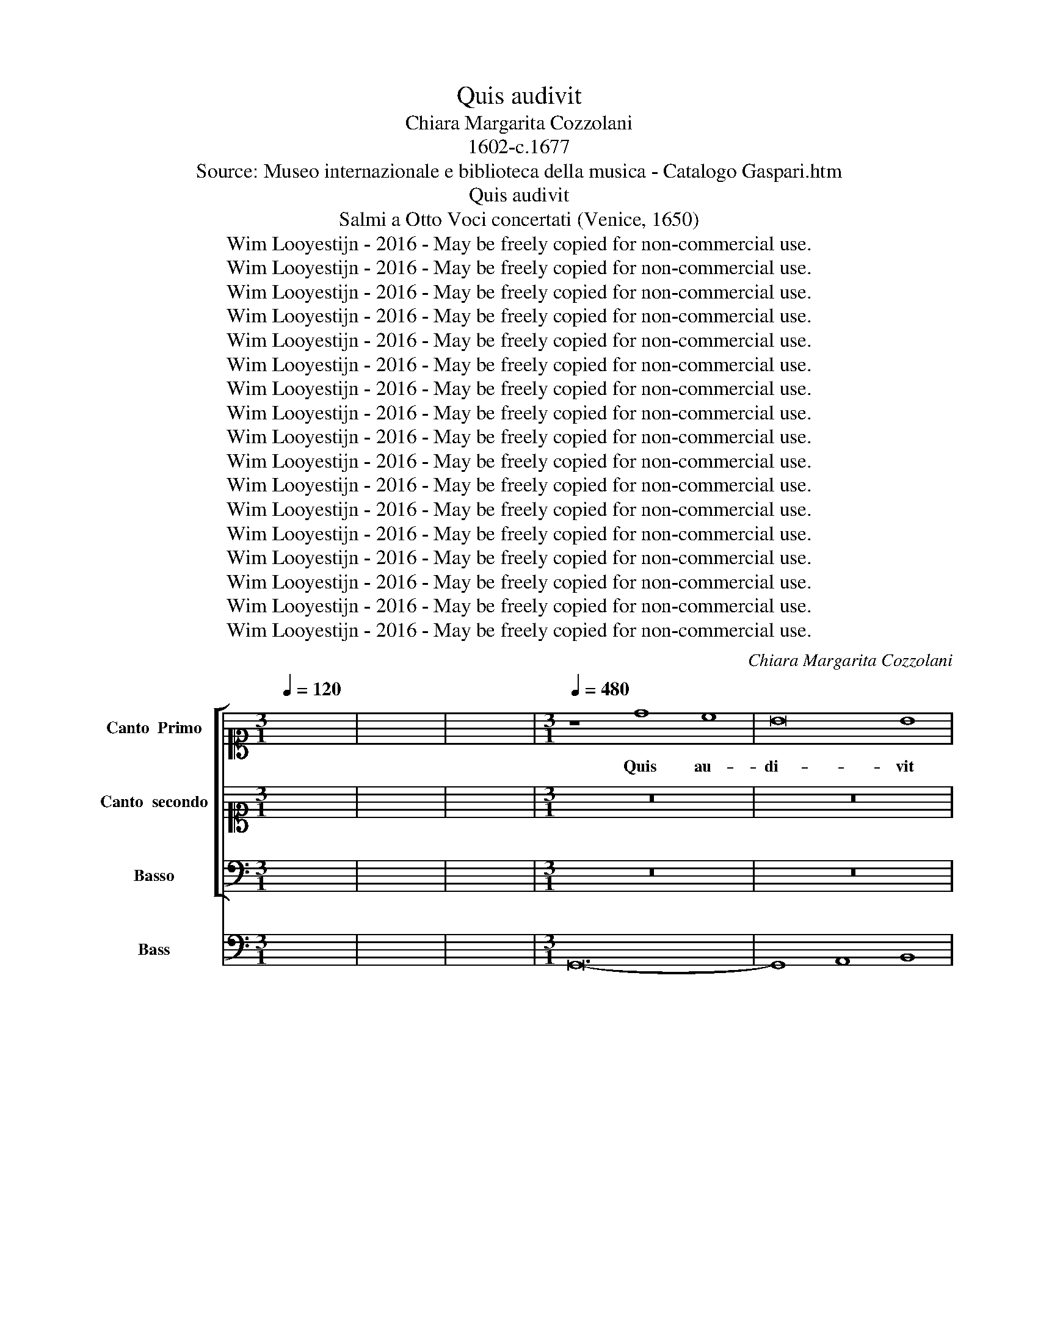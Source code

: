 X:1
T:Quis audivit
T:Chiara Margarita Cozzolani
T:1602-c.1677
T:Source: Museo internazionale e biblioteca della musica - Catalogo Gaspari.htm
T:Quis audivit
T:Salmi a Otto Voci concertati (Venice, 1650)
T:Wim Looyestijn - 2016 - May be freely copied for non-commercial use.
T:Wim Looyestijn - 2016 - May be freely copied for non-commercial use.
T:Wim Looyestijn - 2016 - May be freely copied for non-commercial use.
T:Wim Looyestijn - 2016 - May be freely copied for non-commercial use.
T:Wim Looyestijn - 2016 - May be freely copied for non-commercial use.
T:Wim Looyestijn - 2016 - May be freely copied for non-commercial use.
T:Wim Looyestijn - 2016 - May be freely copied for non-commercial use.
T:Wim Looyestijn - 2016 - May be freely copied for non-commercial use.
T:Wim Looyestijn - 2016 - May be freely copied for non-commercial use.
T:Wim Looyestijn - 2016 - May be freely copied for non-commercial use.
T:Wim Looyestijn - 2016 - May be freely copied for non-commercial use.
T:Wim Looyestijn - 2016 - May be freely copied for non-commercial use.
T:Wim Looyestijn - 2016 - May be freely copied for non-commercial use.
T:Wim Looyestijn - 2016 - May be freely copied for non-commercial use.
T:Wim Looyestijn - 2016 - May be freely copied for non-commercial use.
T:Wim Looyestijn - 2016 - May be freely copied for non-commercial use.
T:Wim Looyestijn - 2016 - May be freely copied for non-commercial use.
C:Chiara Margarita Cozzolani
Z:Wim Looyestijn - 2016 - May be freely copied for non-commercial use.
%%score [ 1 2 3 ] 4
L:1/8
Q:1/4=120
M:3/1
K:C
V:1 alto1 nm="Canto  Primo" snm="C1"
V:2 alto1 nm="Canto  secondo" snm="C2"
V:3 bass nm="Basso" snm="B"
V:4 bass nm="Bass" snm="BC"
V:1
 x24 | x24 | x24 |[M:3/1][Q:1/4=480][Q:1/4=480][Q:1/4=480][Q:1/4=480] z8 d8 c8 | B16 B8 | %5
w: |||Quis au-|di- vit|
 B8 A8 B8 | G8 G8 z8 | z24 | z24 | z24 | z8 d8 c8 | B8 G8 z8 | z24 | z8 A8 G8 | ^F16 F8 | %15
w: un- quam *|ta- le,||||quis au-|di- vit,||quis au-|di- vit|
 ^F8 E8 F8 | D8 D8 z8 | z24 | z8 A8 G8 | ^F8 D8 z8 | z24 | z8 B8 A8 | G16 G8 | G8 ^F8 G8 | %24
w: un- quam *|ta- le,||quis au-|di- vit,||quis au-|di- vit|un- quam ta-|
 G8 G8 d8 | B16 B8 | B8 A8 B8 | G12 G4 G8 || z8 d8 d8 | d12 c2 B2 A8 | z8 d8 d8 | d16 ^c8 | %32
w: le, quis vi-|dit hu-|ic * *|si- mi- le?|Ob- stu-|pe- sce, * *|ob- stu-|pe- sce|
 d16 d8 | z8 d8 d8 | d12 c2 B2 A8 | z8 d8 d8 | d16 ^c8 | d16 d8 | A12 B4 c8 | d16 c8 | B12 c4 d8 | %41
w: cæ- lum|ad- mi-|ra- re, * *|ad- mi-|ra- re|ter- ra|sus- pi- ce|or- bis,|sus- pi- ce|
 e16 d8 | c12 d4 e8 | f12 e4 d8 | c8 B16 | A16 z8 | z24 | A12 B4 c8 | d16 c8 | B12 c4 d8 | %50
w: or- bis,|sus- pi- ce|or- bis u-|ni- ver-|se,||sus- pi- ce|or- bis,|sus- pi- ce|
 e12 d4 c8 | B8 A16 | G16 z8 |[M:4/4][Q:1/4=120][Q:1/4=120][Q:1/4=120][Q:1/4=120] z8 | z8 | z8 | %56
w: or- bis u-|ni- ver-|se.||||
 z2 B4 B2 | z Bcd e2 e2 | e^d e^f ga/g/ f2 | e4 z4 | z4 B4- | B2 B2 c4- | c3 d/c/ B4- | %63
w: Ca- ro|us- que ad De- um|a- * * * * * * scen-|dit,|Ver-|* bum ca-||
 B2 B2 B3 A |[M:3/1][Q:1/4=480][Q:1/4=480][Q:1/4=480][Q:1/4=480] B16 z8 | B8 B8 B8 | A12 A4 A8 | %67
w: * ro fac- tum|est.|Vir- go quem|ge- nu- it,|
 z8 z8 c8 | B12 B4 B8 | z8 c4 B4 A4 G4 | G8 ^F16 | E16 z8 | e8 e8 e8 | d12 d4 d8 | z8 z8 f8 | %75
w: quem|ge- nu- it|a- * do- *|ra- *|vit,|Vir- go quem|ge- nu- it,|quem|
 e12 e4 e8 | z8 f4 e4 d4 c4 | c8 B16 | A16 z8 | z24 | z24 | z24 | z24 | z8 A8 A8 | %84
w: ge- nu- it|a- * do- *|ra- *|vit,|||||o a-|
 B4 A4 B4 c4 d4 e4 | f12 e4 g8 | ^f8 e12 d4 | d16 z8 | z8 A8 A8 | B4 A4 B4 c4 d4 e4 | ^f8 f8 z8 | %91
w: scen- * * * * *|* sum su-|bli- mis- si-|mum,|o a-|scen- * * * * *|* sum,|
 z8 D8 D8 | E4 D4 E4 F4 G4 A4 | B8 B8 z8 | z24 | z24 | z8 D8 D8 | E4 D4 E4 F4 G4 A4 | B8 B8 z8 | %99
w: o a-|scen- * * * * *|* sum,|||o a-|scen- * * * * *|* sum,|
 z8 G8 G8 | A4 G4 A4 B4 c4 d4 | e12 d4 f8 | e8 d12 c4 | c16 z8 | %104
w: o a-|scen- * * * * *|* sum su-|bli- mis- si-|mum.|
[M:4/4][Q:1/4=80][Q:1/4=80][Q:1/4=80][Q:1/4=80] z8 | z8 | z8 | z8 | z8 | z8 | z8 | z8 | z8 | %113
w: |||||||||
 z2 AA A2 A2 | z GG^F F2 F2 | z ^FGA B>A G2 | z G cc/B/ A4 | G4 z4 | z8 | z8 | z8 | z8 | z8 | z8 | %124
w: Ob- mu- te- scit|in si- nu Ma- tris,|qui sem- per lo- qui- tus|in gre- mi- o Pa-|tris.|||||||
 z8 | z8 | z8 | z4 z2 z B | B2 BB B2 AB | G2 EG ^F/E/F/G/ E/D/E/F/ | ^D2 z d c/B/c/d/ B/A/B/c/ | %131
w: |||Va-|gi- tus et la- chri- mas|fun- dit qui ri- * * * sus * * *|est, qui ri- * * * sus * * *|
 A^F B/c/B/A/ GA/B/ c/d/c/B/ | AB/c/ d/e/d/c/ B3 c/d/ | e/d/e/f/ gA A4 | G4 z4 | %135
w: est et gau- * * * * * * * * * *|(au)- * * * * * * * di- um|Pa- * * * * ra- di-|si.|
[M:3/1][Q:1/4=480][Q:1/4=480][Q:1/4=480][Q:1/4=480] z8 d16- | d12 c2 B2 A8 | z24 | z8 e16- | %139
w: Proh,|||proh,|
 e12 d2 c2 B8 | e8 B12 ^c4 | A16 A8 | z24 | z8 A16- | A12 G2 F2 E8 | A8 E12 ^F4 | D12 D4 D8 | %147
w: |quan- ta ma-|jes- tas,||proh,||quan- ta hu-|mi- li- tas.|
[M:4/4][Q:1/4=80][Q:1/4=80][Q:1/4=80][Q:1/4=80] z8 | z8 | z8 | z8 | z8 | z2 BB/c/ dd/B/ c>d | %153
w: |||||in- tus the- sau- ri di- vi- ni-|
 e2 e2 z E2 ^F/G/ | A>A A2 z ^F G>A | E4 D4 | z8 | z d cd/c/ BB AB/A/ | G4 z g fg/f/ | %159
w: ta- tis fo- ris pau-|pe- ri- es hu- ma- ni-|ta- tis,||o, * * * * * * * *|* o, * * *|
 ee de/d/ c2 z e | ce d2 c2 z e | ce d2 c2 ee | d>c B B/A/ A3 G | G8 | %164
w: * * * * * * o|ve- re par- tum, o|ve- re par- tum De- o|hu- mi- ne di- * gnis- si-|mum.|
[M:3/1][Q:1/4=480][Q:1/4=480][Q:1/4=480][Q:1/4=480] z8 d8 c8 | B16 B8 | B8 A8 B8 | G8 G8 z8 | z24 | %169
w: Quis au-|di- vit|un- quam ta-|* le?||
 z24 | z8 d8 c8 | B8 G8 z8 | z8 A8 G8 | ^F16 F8 | ^F8 E8 F8 | D8 D8 z8 | z24 | z8 A8 G8 | %178
w: |quis au-|di- vit,|quis au-|di- vit|un- quam *|ta- le,||quis au-|
 ^F8 D8 z8 | z24 | z8 B8 A8 | G16 G8 | G8 ^F8 G8 | G8 G8 d8 | B16 B8 | B8 A8 B8 | G12 G4 G8 | %187
w: di- vit,||quis au-|di- vit|un- quam *|ta- le? Quis|vi- dit|hu- ic *|si- mi- le?|
[M:4/4][Q:1/4=80][Q:1/4=80][Q:1/4=80][Q:1/4=80] z2 B2 B2 AG | A6 AB | G3 G ^F2 FF | %190
w: Nos quo- que de-|vo- ti et|hu- mi- les a- do-|
 G^F G/F/ G/A/ F>F F2 | z2 z ^F G2 GG | A2 AA B>B BG | A2 AA B2 B2 | z2 z e cc z d | %195
w: re- mus cum * pas- * to- ri- bus.|Lau- de- mus, lau-|de- mus cum an- ge- lis, lau-|de- mus, lau- de- mus,|lau- de- mus, lau-|
 BB z c AA z B | G2 GG A2 AA | B>B BA E2 EE | ^F2 FA d/e/d/c/ B/G/A/B/ | %199
w: de- mus, lau- de- mus, lau-|de- mus, lau- de- mus cum|an- ge- lis, lau- de- mus, lau-|de- mus, lau de- * * * * * * *|
 c/d/c/B/ A/^F/G/A/ B/c/B/A/ G/E/F/G/ | A/B/A/G/ ^F/D/E/F/ G2 GA | E2 EE ^F>F FB | A2 AA B2 B2 | %203
w: |(e)- * * * * * * * * mus, lau-|de- mus cum an- ge- lis, lau-|de- mus, lau- de- mus|
 BBBB A2 A2 | z AAA B>B c2 | B3 A A2 z E | AA A>G ^F/G/A/G/ F/G/E/F/ | DD z D GG G>F | %208
w: re- gem Sa- lo- mo- nem,|in di- a- de- ma- te|car- ne- o, quo|il- lum co- ro- na- * * * * * * *|* vit, quo il- lum co- ro-|
 E/F/G/F/ E/F/D/E/ CC z A | dd d>c BB z B | ee e>d c/d/e/d/ c/d/B/c/ | AAAA d/e/^f/e/ d/e/c/d/ | %212
w: na- * * * * * * * * vit, quo|il- lum co- ro- na- vit, quo|il- lum co- ro- na- * * * * * * *|* vit, co- ro- na- * * * * * * *|
 BB z2 z2 BB | cdcB A2 A2 | d4 d2 eA | A8 | B16 |] %217
w: * vit, co- ro-|na- vit Ma- ter su- a|Vir- go Ma- *|ri-|a.|
V:2
 x24 | x24 | x24 |[M:3/1] z24 | z24 | z24 | z8 z8 d8 | B16 B8 | B8 A8 B8 | G12 G4 G8 | z24 | %11
w: ||||||Quis|vi- dit|hu- ic *|si- mi- le?||
 z8 z8 G8 | ^F8 D8 z8 | z24 | z24 | z8 z8 A8 | ^F16 F8 | ^F8 E8 F8 | D12 D4 D8 | z8 z8 A8 | %20
w: quis|vi- dit,|||quis|vi- dit|hu- ic *|si- mi- le,|quis|
 ^F8 D8 z8 | z8 d8 c8 | B16 B8 | B8 A8 B8 | G8 G8 B8 | G16 G8 | G8 ^F8 G8 | G12 G4 G8 || z8 B8 B8 | %29
w: vi- dit,|quis au-|di- vit|un- quam ta-|le, quis vi-|dit hu-|ic * *|si- mi- le?|Ob- stu-|
 A16 A8 | z8 B8 B8 | A8 G16 | ^F16 F8 | z8 B8 B8 | A16 A8 | z8 B8 B8 | A8 G16 | ^F16 F8 | %38
w: pe- sce,|ob- stu-|pe- sce|cæ- lum|ad- mi-|ra- re,|ad- mi-|ra- re|ter- ra|
 ^F12 G4 A8 | B16 B8 | G12 A4 B8 | c16 B8 | A12 B4 c8 | d12 c4 B8 | A8 A12 ^G4 | A16 z8 | z24 | %47
w: sus- pi- ce|or- bis,|sus- pi- ce|or- bis,|sus- pi- ce|or- bis u-|ni- ver- se,|||
 ^F12 G4 A8 | B16 A8 | G12 A4 B8 | c12 B4 A8 | G8 G12 ^F4 | G16 z8 |[M:4/4] z8 | z8 | z8 | %56
w: sus- pi- ce|or- bis,|sus- pi- ce|or- bis u-|ni- ver- se.|||||
 z2 G4 G2 | z GAB c2 c2 | cB cd e^f/e/ ^d2 | e4 z4 | G6 G2 | G6- GA/G/ | ^F6 F2 | E4- E3 E | %64
w: Ca- ro|us- que ad De- um|a- * * * * * * scen-|dit,|Ver- bum|ca- * * *|* ro|fac- * tum|
[M:3/1] ^D16 z8 | G8 G8 G8 | ^F12 F4 F8 | z8 z8 A8 | G12 G4 G8 | z8 A4 G4 ^F4 E4 | E16 ^D8 | %71
w: est.|Vir- go quem|ge- nu- it,|quem|ge- nu- it|a- * do- *|ra- *|
 E16 z8 | c8 c8 c8 | B12 B4 B8 | z8 z8 d8 | c12 c4 c8 | z8 d4 c4 B4 A4 | A16 ^G8 | A16 z8 | z24 | %80
w: vit,|Vir- go quem|ge- nu- it,|quem|ge- nu- it|a- * do- *|ra- *|vit,||
 z24 | z24 | z24 | z8 ^F8 F8 | G4 ^F4 G4 A4 B4 c4 | d12 ^c4 e8 | d8 d12 ^c4 | d16 z8 | z8 ^F8 F8 | %89
w: |||o a-|scen- * * * * *|* sum su-|bli- mis- si-|mum,|o a-|
 G4 ^F4 G4 A4 B4 c4 | d8 d8 z8 | z8 B,8 B,8 | C4 B,4 C4 D4 E4 F4 | G8 G8 z8 | z24 | z24 | %96
w: scen- * * * * *|* sum,|o a-|scen- * * * * *|* sum,|||
 z8 B,8 B,8 | C4 B,4 C4 D4 E4 F4 | G8 G8 z8 | z8 E8 E8 | F4 E4 F4 G4 A4 B4 | c12 B4 d8 | %102
w: o a-|scen- * * * * *|* sum,|o a-|scen- * * * * *|* sum su-|
 c8 c12 B4 | c16 z8 |[M:4/4] z8 | z8 | z8 | z8 | z8 | z2 cc cc c2- | c_B B>A A>A A2 | %111
w: bli- mis- si-|mum.||||||So- ci- a- tur bru-|* tis a- ni- man- ti- bus|
 z A c>_B A2 Bc | d3 e/f/ G4 | F4 z4 | z8 | z8 | z8 | z8 | z8 | z8 | z8 | z8 | z8 | E2 EF G>G AB | %124
w: qui co- li- tur ab an-|ge- li- cis cho-|ris.||||||||||Pan- nis a- gres- ti- bus in-|
 c/G/A/B/ c/B/c/d/ c3 B | B4 z2 AB | G>^F E2 z2 c/B/ A/G/ | ^F4 E4 | z8 | z8 | z8 | z8 | z8 | z8 | %134
w: vol- * * * * * * * * vi-|tur, sed a|re- gi- bus vi- * si- *|ta- tur.|||||||
 z8 |[M:3/1] B16- B4 A2 G2 | ^F8 z8 z8 | z24 | c16- c4 B2 A2 | ^G16 z8 | A8 A8 ^G8 | A16 A8 | z24 | %143
w: |Proh, * * *|||proh, * * *||quan- ta ma-|jes- tas,||
 ^F16- F4 E2 D2 | ^C16 z8 | D8 D8 ^C8 | D12 D4 D8 |[M:4/4] z4 A2 GA | B2 B2 z E2 ^F/G/ | ^F3 E E4 | %150
w: proh, * * *||quan- ta hu-|mi- li- tas.|in- tus ma-|jes- tas, fo- ris hu-|mi- li- tas,|
 z8 | z8 | z8 | z8 | z8 | z8 | z4 z d cd/c/ | BB AB/A/ G4 | z g fg/f/ ee de/d/ | c4 z2 z c | %160
w: ||||||o, * * *||o, * * * * * * * *|* o|
 Ac c>B c2 z c | Ac c>B c2 cc | B>A GG G3 ^F | G8 |[M:3/1] z24 | z24 | z24 | z8 z8 d8 | B16 B8 | %169
w: ve- re par- * tum, o|ve- re par- * tum De- o|hu- mi- ne di- gnis- si-|mum.||||Quis|vi- dit|
 B8 A8 B8 | G12 G4 G8 | z8 z8 G8 | ^F8 D8 z8 | z24 | z8 z8 A8 | ^F16 F8 | ^F8 E8 F8 | D12 D4 D8 | %178
w: hu- ic *|si- mi- le?|quis|vi- dit,||quis|vi- dit|hu- ic *|si- mi- le,|
 z8 z8 A8 | ^F8 D8 z8 | z8 d8 c8 | B16 B8 | B8 A8 B8 | G8 G8 B8 | G16 G8 | G8 ^F8 G8 | G12 G4 G8 | %187
w: quis|vi- dit,|quis au-|di- vit|un- quam *|ta- le? Quis|vi- dit|hu- ic *|si- mi- le?|
[M:4/4] z2 G2 G2 ^FE | ^F6 FG | E3 E ^D2 DD | E^F E/^D/ E/F/ D>D D2 | z2 z ^D E2 EG | %192
w: Nos quo- que de-|vo- ti et|hu- mi- les a- do-|re- mus cum * pas- * to- ri- bus.|Lau- de- mus, lau-|
 G2 G^F G>G GG | G2 G^F G2 G2 | z2 z c AA z B | GG z A ^FF z G | E2 EG G2 G^F | G>G GD D2 D^C | %198
w: de- mus cum an- ge- lis, lau-|de- mus, lau- de- mus,|lau- de- mus, lau-|de- mus, lau- de- mus, lau-|de- mus, lau- de- mus cum|an- ge- lis, lau- de- mus, lau-|
 D2 D^F B/c/B/A/ G/E/F/G/ | A/B/A/G/ ^F/D/E/F/ G/A/G/F/ E/C/D/E/ | ^F/G/F/E/ D/B,/C/D/ E2 ED | %201
w: de- mus, lau de- * * * * * * *||(e)- * * * * * * * * mus, lau-|
 D2 D^C D>D DG | G2 G^F G2 G2 | DDDG ^F2 F2 | z ^FFF G>G A2 | A3 ^G A4 | z4 z2 z A | %207
w: de- mus cum an- ge- lis, lau-|de- mus, lau- de- mus|re- gem Sa- lo- mo- nem,|in di- a- de- ma- te|car- ne- o,|quo|
 dd d>c B/c/d/c/ B/c/A/B/ | GG z G cc c>B | AA z2 z2 z G | cc c>B A/B/c/B/ A/B/G/A/ | %211
w: il- lum co- ro- na- * * * * * * *|* vit, quo il- lum co- ro-|na- vit, quo|il- lum co- ro- na- * * * * * * *|
 ^F/G/A/G/ F/G/E/F/ DDFF | GG z2 z2 DD | EDEG ^F2 F2 | z2 G4 GG | G6 ^F2 | G16 |] %217
w: * * * * * * * * * vit, co- ro-|na- vit, co- ro-|na- vit Ma- ter su- a|Vir- go Ma-|ri- a.||
V:3
 x24 | x24 | x24 |[M:3/1] z24 | z24 | z24 | z24 | z24 | z24 | z24 | z24 | z24 | z24 | z24 | z24 | %15
w: |||||||||||||||
 z24 | z24 | z24 | z24 | z24 | z24 | z24 | z24 | z24 | z24 | z24 | z24 | z24 || z8 G,8 G,8 | %29
w: |||||||||||||Ob- stu-|
 ^F,16 F,8 | z8 G,8 G,8 | ^F,8 E,16 | D,16 D,8 | z8 G,8 G,8 | ^F,16 F,8 | z8 G,8 G,8 | ^F,8 E,16 | %37
w: pe- sce,|ob- stu-|pe- sce|cæ- lum|ad- mi-|ra- re,|ad- mi-|ra- re|
 D,16 D,8 | z24 | B,,12 C,4 D,8 | E,16 D,8 | C,12 D,4 E,8 | F,16 E,8 | D,24 | A,,8 E,16 | %45
w: ter- ra||sus- pi- ce|or- bis,|sus- pi- ce|or- bis|u-|ni- ver-|
 A,,16 z8 | A,,12 B,,4 ^C,8 | D,16 C,8 | B,,12 C,4 D,8 | E,16 D,8 | C,24 | G,,8 D,16 | G,,16 z8 | %53
w: se,|sus- pi- ce|or- bis,|sus- pi- ce|or- bis|u-|ni- ver-|se.|
[M:4/4] G,4 G,4 | z G,F,G, E,2 D,E, | C,>D, B,,>C, A,,B,,/C,/ B,,>A,, | G,,4 z4 | z8 | z8 | z8 | %60
w: De- us,|us- que ad car- nem de-|scen- * * * * * * * dit.|||||
 E,6 E,2 | E,4- E,3 F,/E,/ | D,6 D,2 | C,4- C,3 C, |[M:3/1] B,,16 z8 | G,,8 G,,8 G,,8 | %66
w: Ver- bum|ca- * * *|* ro|fac- * tum|est.|Vir- go quem|
 D,12 D,4 D,8 | z8 z8 A,,8 | E,12 E,4 E,8 | A,,16 A,,8 | B,,24 | E,,16 z8 | C,8 C,8 C,8 | %73
w: ge- nu- it,|quem|ge- nu- it|a- do-|ra-|vit,|Vir- go quem|
 G,12 G,4 G,8 | z8 z8 D,8 | A,12 A,4 A,8 | D,16 D,8 | E,24 | A,,16 z8 | z8 A,8 G,8 | %80
w: ge- nu- it,|quem|ge- nu- it|a- do-|ra-|vit,|o de-|
 ^F,4 G,4 F,4 E,4 D,4 C,4 | B,,12 A,,4 G,,8 | ^F,,8 A,,12 A,,4 | D,,16 z8 | z24 | z24 | z24 | %87
w: scen- * * * * *|* sum pro-|fun- dis- si-|mum,||||
 z8 A,8 G,8 | ^F,4 G,4 F,4 E,4 D,4 C,4 | B,,8 G,,16 | z8 D8 C8 | B,4 C4 B,4 A,4 G,4 F,4 | %92
w: o de-|scen- * * * * *|* sum,|o de-|scen- * * * * *|
 E,8 C,16 | z8 G,8 F,8 | E,4 F,4 E,4 D,4 C,4 B,,4 | A,,12 G,,4 F,,8 | E,,8 G,,12 G,,4 | C,,16 z8 | %98
w: * sum,|o de-|scen- * * * * *|* sum pro-|fun- dis- si-|mum.|
 z24 | z24 | z24 | z24 | z24 | z24 |[M:4/4] z2 G,3 E,F,G, | E,E,D,E, C,>C, C,2 | z2 z G, G,G,A,B, | %107
w: ||||||Ia- cet su- per|fe- num in præ- se- pi- o,|qui su- per tro- num|
 C>C C2 z2 A,/B,/C/B,/ | D2 DC B,4 | A,4 z4 | z8 | z8 | z8 | z8 | z8 | z8 | z2 z G, D,3 C, | %117
w: glo- ri- æ se- * * *|* det in cæ-|lo.|||||||Ab- scon- di-|
 B,,B,, A,,/G,,/ A,,/B,,/ G,,>G,, G,,2 | z2 G,D, E,>E, E,F,/G,/ | %119
w: tur in vi- * li * sta- bu- lo,|sed * pro- di- tur ra- di-|
 A,/E,/^F,/G,/ A,/G,/F,/E,/ F,/A,/B,/C/ D/C/B,/A,/ | %120
w: an- * * * * * * * * * * * * * * *|
 B,/D,/E,/F,/ G,/F,/E,/D,/ E,/C,/D,/E,/ F,/G,/A,/B,/ | CC, G,>G, C,4 | z8 | z8 | z8 | z8 | z8 | %127
w: (an)- * * * * * * * * * * * * * * *|(an) te si- de- re.||||||
 z8 | z8 | z8 | z8 | z8 | z8 | z8 | z8 |[M:3/1] G,16- G,4 ^F,2 E,2 | D,16 z8 | z24 | %138
w: ||||||||Proh, * * *|||
 A,16- A,4 G,2 F,2 | E,16 z8 | ^C,8 D,8 E,8 | A,,16 A,,8 | z24 | D,16- D,4 C,2 B,,2 | A,,16 z8 | %145
w: proh, * * *||quan- ta ma-|jes- tas,||proh, * * *||
 ^F,,8 G,,8 A,,8 | D,,12 D,,4 D,,8 |[M:4/4] z8 | z8 | z8 | B,2 A,B, C>C C2 | z G,2 A,/B,/ A,3 G, | %152
w: quan- ta hu-|mi- li- tas.||||||
 G,4 z4 | z8 | z8 | z8 | z D CD/C/ B,B, A,B,/A,/ | G,4 z G, F,G,/F,/ | E,E, D,E,/D,/ C,4 | %159
w: ||||o, * * * * * * * *|* o, * * *||
 z4 z2 z C, | F,E, G,2 C,2 z C, | F,E, G,2 C,2 C,C, | G,,>A,, B,,C, D,3 D, | G,,8 |[M:3/1] z24 | %165
w: o|ve- re par- tum, o|ve- re par- tum De- o|hu- mi- ne di- gnis- si-|mum.||
 z24 | z24 | z24 | z24 | z24 | z24 | z24 | z24 | z24 | z24 | z24 | z24 | z24 | z24 | z24 | z24 | %181
w: ||||||||||||||||
 z24 | z24 | z24 | z24 | z24 | z24 |[M:4/4] z2 E,2 E,4- | E,2 ^D,^C, D,2 D,D, | %189
w: ||||||Nos quo-|* que de- vo- ti et|
 E,3 E, B,,2 B,,B,, | E,^D,E,A,, B,,>B,, B,,2 | z2 z B,, E,2 E,B,, | C,2 D,D, G,,>G,, G,,B,, | %193
w: hu- mi- les a- do-|re- mus cum pas- to- ri- bus.|Lau- de- mus, lau-|de- mus cum an- ge- lis, lau-|
 C,2 D,D, G,,2 G,,D, | G,/A,/G,/F,/ E,/C,/D,/E,/ F,/G,/F,/E,/ D,/B,,/C,/D,/ | %195
w: de- mus, lau- de- mus, lau|de- * * * * * * * * * * * * * * *|
 E,/F,/E,/D,/ C,/A,,/B,,/C,/ D,/E,/D,/C,/ B,,/G,,/A,,/B,,/ | C,2 C,B,, C,2 D,D, | %197
w: (e)- * * * * * * * * * * * * * * *|* mus, lau- de- mus cum|
 G,,>G,, G,,^F,, G,,2 A,,A,, | D,2 D,2 z2 z E, | C,C, z D, B,,B,, z C, | %200
w: an- ge- lis, lau- de- mus, lau-|de- mus, lau-|de- mus, lau- de- mus, lau-|
 A,,A,, z B,, G,,2 G,,^F,, | G,,2 A,,A,, D,>D, D,B,, | C,2 D,D, G,,2 G,,2 | G,G,G,G, D,2 D,2 | %204
w: de- mus, lau- de- mus, lau-|de- mus cum an- ge- lis, lau-|de- mus, lau- de- mus|re- gem Sa- lo- mo- nem,|
 z D,D,D, B,,>B,, A,,2 | E,3 E, A,,4 | z2 z A,, D,D, D,>C, | %207
w: in di- a- de- ma- te|car- ne- o,|quo il- lum co- ro-|
 B,,/C,/D,/C,/ B,,/C,/A,,/B,,/ G,,G,, z G, | CC C>B, A,/B,/C/B,/ A,/B,/G,/A,/ | %209
w: na- * * * * * * * * vit, quo|il- lum co- ro- na- * * * * * * *|
 ^F,F, z D, G,G, G,>=F, | E,E, z2 z2 z A, | DD D>C B,/C/D/C/ B,/C/A,/B,/ | G,G, z2 z2 G,G, | %213
w: * vit, quo il- lum co- ro-|na- vit, quo|il- lum co- ro- na- * * * * * * *|* vit, co- ro-|
 C,B,,C,G,, D,2 D,2 | B,,4 B,,2 ^C,2 | D,8 | G,,16 |] %217
w: na- vit Ma- ter su- a|Vir- go Ma-|ri-|a.|
V:4
 x24 | x24 | x24 |[M:3/1] G,,24- | G,,8 A,,8 B,,8 | C,8 D,16 | G,,24- | G,,8 A,,8 B,,8 | C,8 D,16 | %9
w: |||||7 *|||7 *|
 G,,24 | G,,24 | G,,24 | D,24 | D,24- | D,8 E,8 ^F,8 | G,8 A,16 | D,8 E,8 ^F,8 | G,8 A,16 | D,24 | %19
w: ||||||7 *||7 *||
 D,24 | D,24 | G,,24 | G,,8 A,,8 B,,8 | C,8 D,16 | G,,24 | G,,8 A,,8 B,,8 | C,8 D,16 | G,,24 || %28
w: ||||7 *|||7 *||
 z8 G,8 G,8 | ^F,16 F,8 | z8 G,8 G,8 | ^F,8 E,16 | D,16 D,8 | z8 G,8 G,8 | ^F,16 F,8 | z8 G,8 G,8 | %36
w: |||* 7```6|||||
 ^F,8 E,16 | D,16 D,8 | D,16 C,8 | B,,12 C,4 D,8 | E,16 D,8 | C,12 D,4 E,8 | F,16 E,8 | D,24 | %44
w: * 7````6||* 6|* * 7|* 6|* * 7|||
 A,,8 E,16 | A,,16 z8 | A,,12 B,,4 ^C,8 | D,16 C,8 | B,,12 C,4 D,8 | E,16 D,8 | C,24 | G,,8 D,16 | %52
w: 6 4`````3|||* 6|* * 7|* 6||* 4`````3|
 G,,24 |[M:4/4] G,,8 | B,,4 C,4- | C,2 B,,2 A,,4 | G,,8 | E,4 C,4 | C,4 A,,2 B,,2 | E,,4 z4 | %60
w: ||``6```5````` *|* * `7```5|||* 7 *||
 E,6 E,2 | E,8 | D,6 D,2 | C,6 C,2 |[M:3/1] B,,24 | G,,8 G,,8 G,,8 | D,16 D,8 | z8 z8 A,,8 | %68
w: |5````````6|7````````6 *|7`````5 *|||x *||
 E,16 E,8 | A,,16 A,,8 | B,,24 | E,,16 z8 | C,8 C,8 C,8 | G,16 G,8 | z8 z8 D,8 | A,16 A,8 | %76
w: ||4````3|||||z *|
 D,16 D,8 | E,24 | A,,24 | A,,24 | D,16 D,8 | B,,12 A,,4 G,,8 | ^F,,8 A,,16 | D,,16 D,8 | %84
w: |4```````3|||||||
 G,16 G,8 | D,16 G,,8 | G,,8 A,,16 | D,24 | D,24 | G,,24 | D,24 | G,24 | C,24 | G,,24 | C,24 | %95
w: |* 6|X5 4`````3|||||||||
 A,,12 G,,4 F,,8 | E,,8 G,,16 | C,,16 C,8 | G,,24 | C,24 | F,24 | C,16 F,,8 | F,,8 G,,16 | C,24 | %104
w: ||||||* 6|&5 4``````3||
[M:4/4] C,8 | C,8 | C,6 B,,2 | A,,4 F,4 | D,4 E,4 | A,,8 | E,4 F,4 | F,,4 F,,4 | _B,,4 C,4 | %113
w: ||||||6``z`5 *|||
 F,,4 F,4 | ^C,4 D,4 | D,4 B,,4 | C,4 D,4 | G,,4 G,,4- | G,,4 G,,4 | G,,4 C,4 | A,,4 D,4 | %121
w: |5 *|||||||
 G,,4 C,4 | E,,2 G,,2 C,4 | C4 B,4 | A,4 A,4 | G,2 G,G, D,4 | E,3 D, C,2 A,,2 | B,,4 E,,4 | %128
w: |||6 *||||
 E,4 ^D,4 | E,4 D,2 C,2 | B,,2 G,,2 A,,2 B,,C, | D,2 B,,2 C,2 A,,2 | D,2 B,,2 E,2 D,2 | %133
w: |* x *|x * * * *|x * * z|* z * *|
 C,2 B,,C, D,4 | G,,4 z4 |[M:3/1] G,24 | D,24 | z24 | A,24 | E,24 | ^C,8 D,8 E,8 | A,,16 A,,8 | %142
w: |||x|||x|||
 z24 | D,24 | A,,24 | ^F,,8 G,,8 A,,8 | D,,16 D,,8 |[M:4/4] z4 ^F,4 | G,4 C,2 A,,2 | B,,4 E,,4 | %150
w: |x|||||||
 E,4 C,4 | B,,4 D,4 | G,,4 G,,4 | C,4 C,2 B,,2 | A,,4 D,2 G,,2 | A,,4 D,,4 | D2 C2 B,2 A,2 | %157
w: |||||||
 G,6 F,2 | E,2 D,2 C,4- | C,6 z C, | F,E, G,2 C,2 z C, | F,E, G,2 C,2 C,C, | G,,>A,, B,,C, D,4 | %163
w: |||* * 4```3 * *||* * * * `4`````3|
 G,,8 |[M:3/1] G,,24- | G,,8 A,,8 B,,8 | C,8 D,16 | G,,24- | G,,8 A,,8 B,,8 | C,8 D,16 | G,,24 | %171
w: |||7 *|||7 *||
 G,,24 | D,24- | D,8 E,8 ^F,8 | G,8 A,16 | D,8 E,8 ^F,8 | G,8 A,16 | D,24 | D,24 | D,24 | G,,24- | %181
w: ||* 7 *||* 7 *||||||
 G,,8 A,,8 B,,8 | C,8 D,16 | G,,24 | G,,8 A,,8 B,,8 | C,8 D,16 | G,,24 |[M:4/4] z2 E,2 E,4- | %188
w: |7 *|||7 *|||
 E,2 ^D,^C, D,4 | E,4 B,,2 B,,B,, | E,^D, E,A,, B,,4 | z2 z B,, E,2 E,B,, | C,2 D,2 G,,3 B,, | %193
w: $2 * * %3||* * z 7 *|||
 C,2 D,2 G,,4 | G,2 E,2 F,2 D,2 | E,2 C,2 D,2 B,,2 | C,2 C,B,, C,2 D,2 | G,,3 ^F,, G,,2 A,,2 | %198
w: |||||
 D,4 B,,2 E,2 | C,2 D,2 B,,2 C,2 | A,,2 B,,2 G,,2 G,,^F,, | G,,2 A,,2 D,3 B,, | C,2 D,2 G,,4 | %203
w: * z *|6 * * *|x`6 * 6 * *|||
 G,4 D,4 | D,4 B,,2 A,,2 | E,4 A,,4 | A,,4 D,4 | B,,4 G,,2 G,2 | C4 A,4 | ^F,2 D,2 G,4 | E,4 A,4 | %211
w: |* x`6 *|4``````3 *|||||6 z|
 D4 B,4 | G,4 z2 G,G, | C,B,, C,G,, D,4 | B,,4 B,,2 ^C,2 | D,8 | G,,16 |] %217
w: ||||4``````````3||

